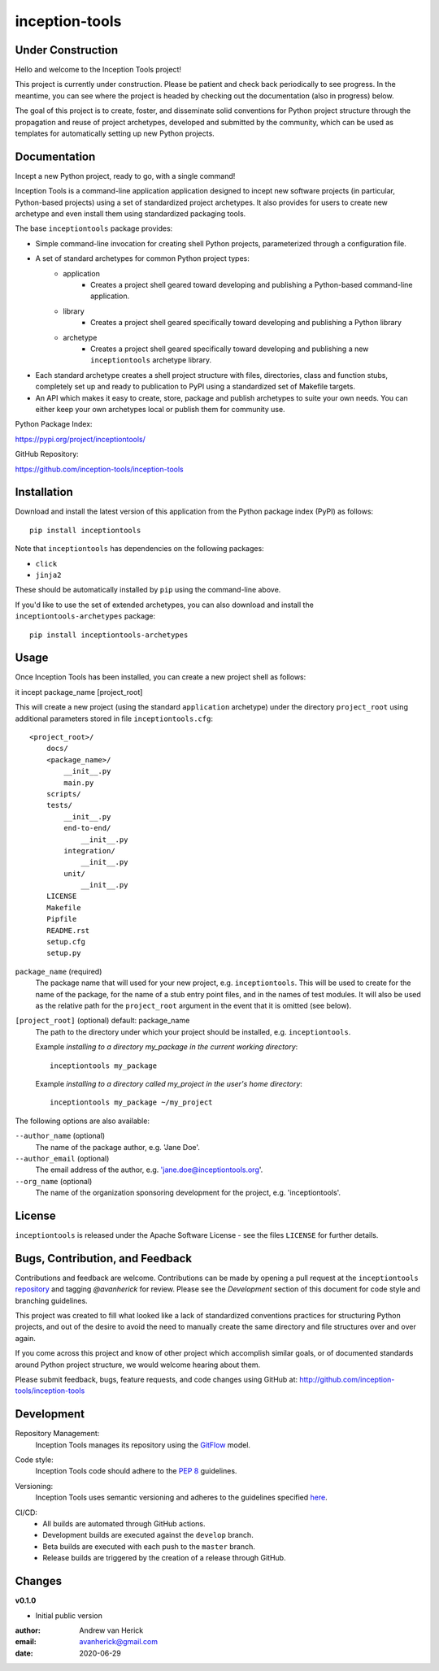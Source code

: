 ===============
inception-tools
===============

.. image:: https://github.com/inception-tools/inception-tools/workflows/Release%20Build/badge.svg
  :target: https://github.com/inception-tools/inception-tools/actions?query=workflow%3A%22Release+Build%22

.. image:: https://github.com/inception-tools/inception-tools/workflows/Nightly%20Development%20Build/badge.svg
  :target: https://github.com/inception-tools/inception-tools/actions?query=workflow%3A%22Nightly+Development+Build%22

.. image:: https://github.com/inception-tools/inception-tools/workflows/Development%20Test%20Suite/badge.svg
  :target: https://github.com/inception-tools/inception-tools/actions?query=workflow%3A%22Development+Test+Suite%22

Under Construction
==================

Hello and welcome to the Inception Tools project!

This project is currently under construction.  Please be patient and check
back periodically to see progress. In the meantime, you can see where the
project is headed by checking out the documentation (also in progress) below.

The goal of this project is to create, foster, and disseminate solid
conventions for Python project structure through the propagation and reuse
of project archetypes, developed and submitted by the community, which can
be used as templates for automatically setting up new Python projects.

Documentation
=============

Incept a new Python project, ready to go, with a single command!

Inception Tools is a command-line application application designed to incept
new software projects (in particular, Python-based projects) using a set of
standardized project archetypes.  It also provides for users to create new
archetype and even install them using standardized packaging tools.

The base ``inceptiontools`` package provides:

- Simple command-line invocation for creating shell Python projects,
  parameterized through a configuration file.
- A set of standard archetypes for common Python project types:
    - application
        - Creates a project shell geared toward developing and publishing a
          Python-based command-line application.
    - library
        - Creates a project shell geared specifically toward developing and
          publishing a Python library
    - archetype
        - Creates a project shell geared specifically toward developing and
          publishing a new ``inceptiontools`` archetype library.
- Each standard archetype creates a shell project structure with files,
  directories, class and function stubs, completely set up and ready to
  publication to PyPI using a standardized set of Makefile targets.
- An API which makes it easy to create, store, package and publish archetypes
  to suite your own needs.  You can either keep your own archetypes local or
  publish them for community use.

Python Package Index:

https://pypi.org/project/inceptiontools/

GitHub Repository:

https://github.com/inception-tools/inception-tools

Installation
============

Download and install the latest version of this application from the Python
package index (PyPI) as follows:

::

    pip install inceptiontools

Note that ``inceptiontools`` has dependencies on the following packages:

- ``click``
- ``jinja2``

These should be automatically installed by ``pip`` using the command-line
above.

If you'd like to use the set of extended archetypes, you can also download and
install the ``inceptiontools-archetypes`` package:

::

    pip install inceptiontools-archetypes

Usage
=====

Once Inception Tools has been installed, you can create a new project shell
as follows:

::

it incept package_name [project_root]

This will create a new project (using the standard ``application``
archetype) under the directory ``project_root`` using additional parameters
stored in file ``inceptiontools.cfg``\:

::

    <project_root>/
        docs/
        <package_name>/
            __init__.py
            main.py
        scripts/
        tests/
            __init__.py
            end-to-end/
                __init__.py
            integration/
                __init__.py
            unit/
                __init__.py
        LICENSE
        Makefile
        Pipfile
        README.rst
        setup.cfg
        setup.py

``package_name`` (required)
    The package name that will used for your new project, e.g.
    ``inceptiontools``. This will be used to create for the name of the
    package, for the name of a stub entry point files, and in the names of
    test modules. It will also be used as the relative path for the
    ``project_root`` argument in the event that it is omitted (see below).

``[project_root]`` (optional) default: package_name
    The path to the directory under which your project should be installed,
    e.g. ``inceptiontools``.

    Example `installing to a directory my_package in the current working
    directory`::

        inceptiontools my_package

    Example `installing to a directory called my_project in the user's home
    directory`::

        inceptiontools my_package ~/my_project

The following options are also available:

``--author_name`` (optional)
    The name of the package author, e.g. 'Jane Doe'.

``--author_email`` (optional)
    The email address of the author, e.g. 'jane.doe@inceptiontools.org'.

``--org_name`` (optional)
    The name of the organization sponsoring development for the project, e.g.
    'inceptiontools'.

License
=======

``inceptiontools`` is released under the Apache Software License - see the files
``LICENSE`` for further details.

Bugs, Contribution, and Feedback
================================

Contributions and feedback are welcome.  Contributions can be made by opening
a pull request at the ``inceptiontools`` `repository`_ and tagging `@avanherick` for
review.  Please see the `Development` section of this document for code style
and branching guidelines.

.. _`repository`: https://github.com/inception-tools/inception-tools/

This project was created to fill what looked like a lack of standardized
conventions practices for structuring Python projects, and out of the desire
to avoid the need to manually create the same directory and file structures
over and over again.

If you come across this project and know of other project which accomplish
similar goals, or of documented standards around Python project structure,
we would welcome hearing about them.

Please submit feedback, bugs, feature requests, and code changes using GitHub
at:
http://github.com/inception-tools/inception-tools

Development
===========

Repository Management:
    Inception Tools manages its repository using the `GitFlow`_ model.

.. _`GitFlow`: https://nvie.com/posts/a-successful-git-branching-model/

Code style:
    Inception Tools code should adhere to the `PEP 8`_ guidelines.

.. _`PEP 8`: https://www.python.org/dev/peps/pep-0008/

Versioning:
    Inception Tools uses semantic versioning and adheres to the guidelines
    specified `here`_.

.. _`here`: https://semver.org/

CI/CD:
    - All builds are automated through GitHub actions.
    - Development builds are executed against the ``develop`` branch.
    - Beta builds are executed with each push to the ``master`` branch.
    - Release builds are triggered by the creation of a release through GitHub.

Changes
=======

**v0.1.0**

- Initial public version

:author: Andrew van Herick
:email: avanherick@gmail.com
:date: 2020-06-29
